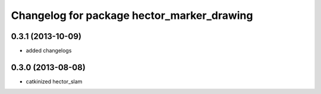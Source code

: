 ^^^^^^^^^^^^^^^^^^^^^^^^^^^^^^^^^^^^^^^^^^^
Changelog for package hector_marker_drawing
^^^^^^^^^^^^^^^^^^^^^^^^^^^^^^^^^^^^^^^^^^^

0.3.1 (2013-10-09)
------------------
* added changelogs

0.3.0 (2013-08-08)
------------------
* catkinized hector_slam
